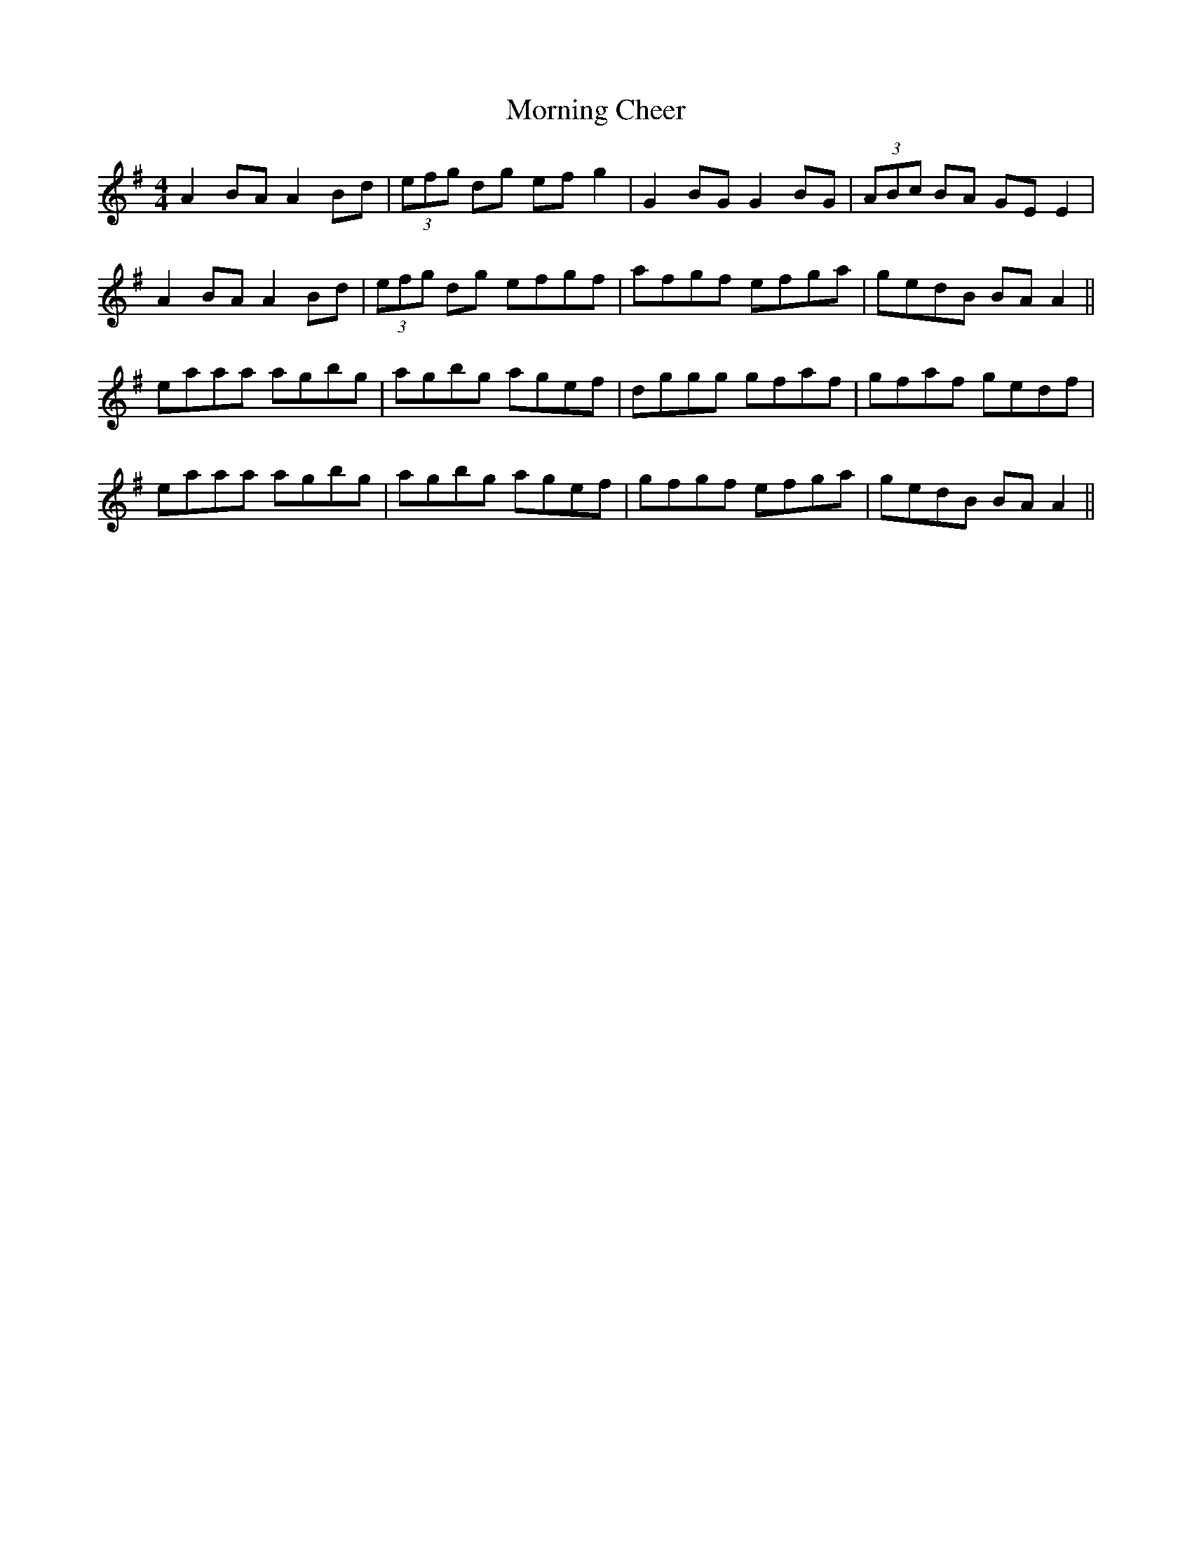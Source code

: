 X:269
T:Morning Cheer
M:4/4
L:1/8
S:Rice-Walsh manuscript
R:Reel
K:G
A2 BA A2 Bd|(3efg dg ef g2|G2 BG G2 BG|(3ABc BA GE E2|
A2 BA A2 Bd|(3efg dg efgf|afgf efga|gedB BA A2||
eaaa agbg|agbg agef|dggg gfaf|gfaf gedf|
eaaa agbg|agbg agef|gfgf efga|gedB BA A2||
%
% This is a variant of "Jim Moore's Fancy" in O'Neill's Dance
% Music of Ireland 1907.
